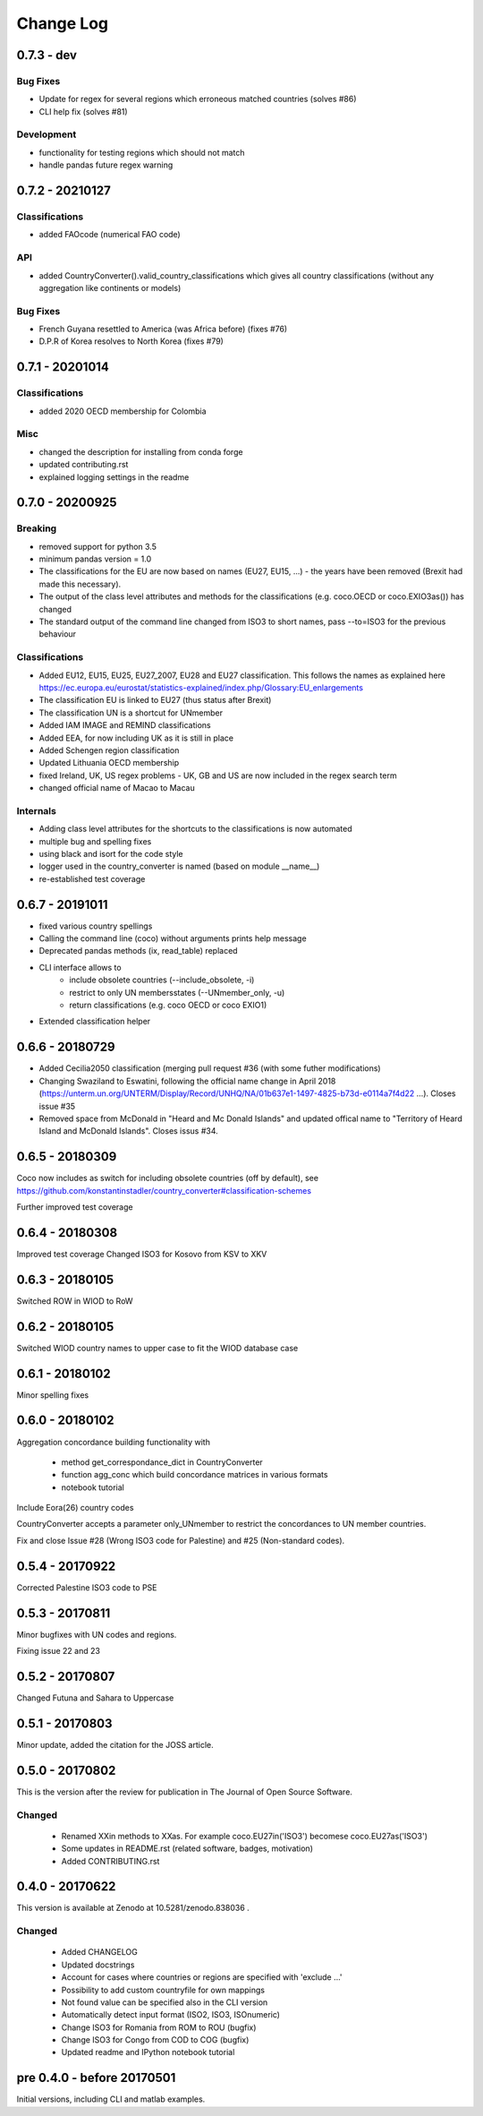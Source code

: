 Change Log
===========

0.7.3 - dev
----------------

Bug Fixes
^^^^^^^^^

* Update for regex for several regions which erroneous matched countries (solves #86)
* CLI help fix (solves #81)


Development
^^^^^^^^^^^^^^^^

* functionality for testing regions which should not match
* handle pandas future regex warning 


0.7.2 - 20210127
----------------

Classifications
^^^^^^^^^^^^^^^^

* added FAOcode (numerical FAO code)

API
^^^^

* added CountryConverter().valid_country_classifications which gives all country classifications (without any aggregation like continents or models)


Bug Fixes
^^^^^^^^^

* French Guyana resettled to America (was Africa before) (fixes #76)
* D.P.R of Korea resolves to North Korea (fixes #79)


0.7.1 - 20201014
----------------

Classifications
^^^^^^^^^^^^^^^^^^^^

* added 2020 OECD membership for Colombia

Misc
^^^^^^^^

* changed the description for installing from conda forge
* updated contributing.rst
* explained logging settings in the readme


0.7.0 - 20200925
----------------

Breaking
^^^^^^^^

* removed support for python 3.5
* minimum pandas version = 1.0
* The classifications for the EU are now based on names (EU27, EU15, ...) - the 
  years have been removed (Brexit had made this necessary).
* The output of the class level attributes and methods for the classifications 
  (e.g. coco.OECD or coco.EXIO3as()) has changed
* The standard output of the command line changed from ISO3 to short names, 
  pass --to=ISO3 for the previous behaviour

Classifications
^^^^^^^^^^^^^^^

* Added EU12, EU15, EU25, EU27_2007, EU28 and EU27 classification. This follows
  the names as explained here https://ec.europa.eu/eurostat/statistics-explained/index.php/Glossary:EU_enlargements
* The classification EU is linked to EU27 (thus status after Brexit) 
* The classification UN is a shortcut for UNmember
* Added IAM IMAGE and REMIND classifications
* Added EEA, for now including UK as it is still in place
* Added Schengen region classification
* Updated Lithuania OECD membership
* fixed Ireland, UK, US regex problems - UK, GB and US are now included in the 
  regex search term
* changed official name of Macao to Macau

Internals
^^^^^^^^^

* Adding class level attributes for the shortcuts to the classifications is now automated
* multiple bug and spelling fixes
* using black and isort for the code style
* logger used in the country_converter is named (based on module __name__)
* re-established test coverage


0.6.7 - 20191011
----------------

* fixed various country spellings
* Calling the command line (coco) without arguments prints help message
* Deprecated pandas methods (ix, read_table) replaced
* CLI interface allows to 
   - include obsolete countries (--include_obsolete, -i)
   - restrict to only UN membersstates (--UNmember_only, -u)
   - return classifications (e.g. coco OECD or coco EXIO1)
* Extended classification helper

0.6.6 - 20180729
----------------


- Added Cecilia2050 classification (merging pull request #36 (with some futher modifications)
- Changing Swaziland to Eswatini, following the official name change in April 2018 (https://unterm.un.org/UNTERM/Display/Record/UNHQ/NA/01b637e1-1497-4825-b73d-e0114a7f4d22 …). Closes issue #35
- Removed space from McDonald in "Heard and Mc Donald Islands" and updated offical name to "Territory of Heard Island and McDonald Islands". Closes issus #34.

0.6.5 - 20180309
-----------------

Coco now includes as switch for including obsolete countries (off by default),
see https://github.com/konstantinstadler/country_converter#classification-schemes

Further improved test coverage


0.6.4 - 20180308
-----------------

Improved test coverage
Changed ISO3 for Kosovo from KSV to XKV


0.6.3 - 20180105
-----------------

Switched ROW in WIOD to RoW


0.6.2 - 20180105
-----------------

Switched WIOD country names to upper case to fit the WIOD database case


0.6.1 - 20180102
-----------------

Minor spelling fixes

0.6.0 - 20180102
-----------------

Aggregation concordance building functionality with

  - method get_correspondance_dict in CountryConverter
  - function agg_conc which build concordance matrices in various formats
  - notebook tutorial

Include Eora(26) country codes

CountryConverter accepts a parameter only_UNmember to restrict the concordances to UN member countries.

Fix and close Issue #28 (Wrong ISO3 code for Palestine) and #25 (Non-standard codes).

0.5.4 - 20170922
----------------

Corrected Palestine ISO3 code to PSE

0.5.3 - 20170811
----------------

Minor bugfixes with UN codes and regions.

Fixing issue 22 and 23

0.5.2 - 20170807
----------------

Changed Futuna and Sahara to Uppercase


0.5.1 - 20170803
----------------

Minor update, added the citation for the JOSS article.


0.5.0 - 20170802
----------------

This is the version after the review for publication in The Journal of Open Source Software. 

Changed
^^^^^^^

    * Renamed XXin methods to XXas. For example coco.EU27in('ISO3') becomese coco.EU27as('ISO3')
    * Some updates in README.rst (related software, badges, motivation)
    * Added CONTRIBUTING.rst


0.4.0 - 20170622
----------------

This version is available at Zenodo at 10.5281/zenodo.838036 .

Changed
^^^^^^^

    * Added CHANGELOG
    * Updated docstrings
    * Account for cases where countries or regions are specified with 'exclude ...'
    * Possibility to add custom countryfile for own mappings
    * Not found value can be specified also in the CLI version
    * Automatically detect input format (ISO2, ISO3, ISOnumeric)
    * Change ISO3 for Romania from ROM to ROU (bugfix)
    * Change ISO3 for Congo from COD to COG (bugfix)
    * Updated readme and IPython notebook tutorial


pre 0.4.0 - before 20170501
----------------------------

Initial versions, including CLI and matlab examples.


